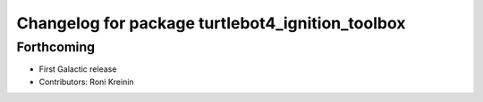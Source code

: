 ^^^^^^^^^^^^^^^^^^^^^^^^^^^^^^^^^^^^^^^^^^^^^^^^^
Changelog for package turtlebot4_ignition_toolbox
^^^^^^^^^^^^^^^^^^^^^^^^^^^^^^^^^^^^^^^^^^^^^^^^^

Forthcoming
-----------
* First Galactic release
* Contributors: Roni Kreinin
